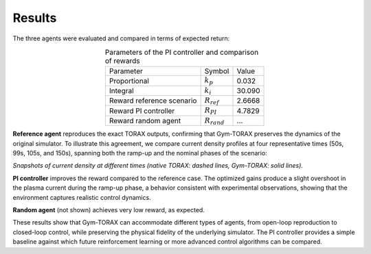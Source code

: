 Results
===========

The three agents were evaluated and compared in terms of expected return:

.. list-table:: Parameters of the PI controller and comparison of rewards
   :align: center

   * - Parameter
     - Symbol
     - Value
   * - Proportional
     - :math:`k_p`
     - 0.032
   * - Integral
     - :math:`k_i`
     - 30.090
   * - Reward reference scenario
     - :math:`R_{ref}`
     - 2.6668
   * - Reward PI controller
     - :math:`R_{PI}`
     - 4.7829
   * - Reward random agent
     - :math:`R_{rand}`
     - ...

**Reference agent** reproduces the exact TORAX outputs, confirming that Gym-TORAX 
preserves the dynamics of the original simulator.
To illustrate this agreement, we compare current density profiles at four representative times 
(50s, 99s, 105s, and 150s), spanning both the ramp-up and the nominal phases of the scenario:

.. grid:: 2

    .. grid-item::
        .. figure:: ../Images/comparison_50.jpg
            :align: center

            : t = 50s

    .. grid-item::
        .. figure:: ../Images/comparison_99.jpg
            :align: center

            : t = 99s

    .. grid-item::
        .. figure:: ../Images/comparison_105.jpg
            :align: center

            : t = 105s

    .. grid-item::
        .. figure:: ../Images/comparison_150.jpg
            :align: center

            : t = 150s

*Snapshots of current density at different times (native TORAX: dashed lines, 
Gym-TORAX: solid lines).*

**PI controller** improves the reward compared to the reference case. The optimized 
gains produce a slight overshoot in the plasma current during the ramp-up phase, 
a behavior consistent with experimental observations, showing that the environment 
captures realistic control dynamics.

.. grid:: 1

    .. grid-item::
        .. figure:: ../Images/pid_optimized_ip.jpg
            :align: center
            :width: 70%

            Total current evolution under PI control

**Random agent** (not shown) achieves very low reward, as expected.


These results show that Gym-TORAX can accommodate different types of agents, from 
open-loop reproduction to closed-loop control, while preserving the physical fidelity 
of the underlying simulator. The PI controller provides a simple baseline against which 
future reinforcement learning or more advanced control algorithms can be compared.